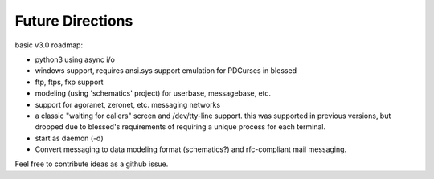 =================
Future Directions
=================

basic v3.0 roadmap:

* python3 using async i/o
* windows support, requires ansi.sys support emulation for PDCurses in blessed
* ftp, ftps, fxp support
* modeling (using 'schematics' project) for userbase, messagebase, etc. 
* support for agoranet, zeronet, etc. messaging networks
* a classic "waiting for callers" screen and /dev/tty-line support.
  this was supported in previous versions, but dropped due to blessed's
  requirements of requiring a unique process for each terminal.
* start as daemon (-d)
* Convert messaging to data modeling format (schematics?) and rfc-compliant
  mail messaging.

Feel free to contribute ideas as a github issue.

